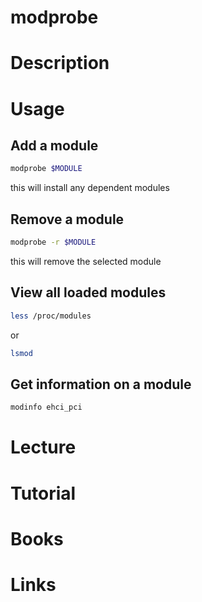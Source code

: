 #+TAGS: kernel anal


* modprobe
* Description
* Usage
** Add a module
#+BEGIN_SRC sh
modprobe $MODULE
#+END_SRC
this will install any dependent modules

** Remove a module
#+BEGIN_SRC sh
modprobe -r $MODULE
#+END_SRC
this will remove the selected module

** View all loaded modules
#+BEGIN_SRC sh
less /proc/modules
#+END_SRC
or
#+BEGIN_SRC sh
lsmod
#+END_SRC 

** Get information on a module
#+BEGIN_SRC sh
modinfo ehci_pci
#+END_SRC

* Lecture
* Tutorial
* Books
* Links
